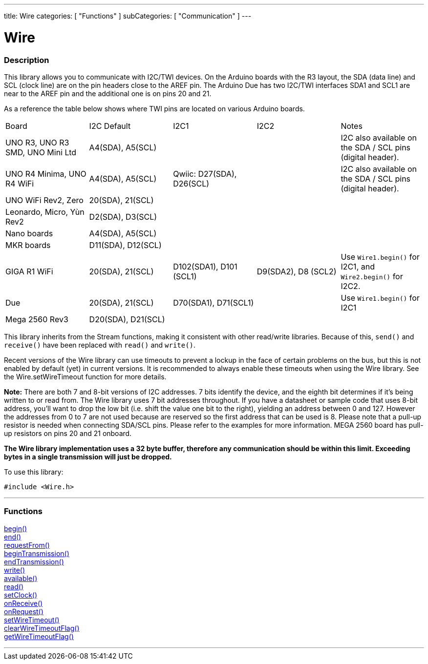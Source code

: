 ---
title: Wire
categories: [ "Functions" ]
subCategories: [ "Communication" ]
---


= Wire


//OVERVIEW SECTION STARTS
[#overview]
--

[float]
=== Description


This library allows you to communicate with I2C/TWI devices. On the Arduino boards with the R3 layout, the SDA (data line) and SCL (clock line) are on the pin headers close to the AREF pin. The Arduino Due has two I2C/TWI interfaces SDA1 and SCL1 are near to the AREF pin and the additional one is on pins 20 and 21.

As a reference the table below shows where TWI pins are located on various Arduino boards.

|================================================================================================================================================
| Board                               | I2C Default         | I2C1                      | I2C2                 | Notes
| UNO R3, UNO R3 SMD, UNO Mini Ltd    | A4(SDA), A5(SCL)    |                           |                      | I2C also available on the SDA / SCL pins (digital header).        
| UNO R4 Minima, UNO R4 WiFi          | A4(SDA), A5(SCL)    | Qwiic: D27(SDA), D26(SCL) |                      | I2C also available on the SDA / SCL pins (digital header).
| UNO WiFi Rev2, Zero                 | 20(SDA), 21(SCL)    |                           |                      | 
| Leonardo, Micro, Yùn Rev2           | D2(SDA), D3(SCL)    |                           |                      | 
| Nano boards                         | A4(SDA), A5(SCL)    |                           |                      | 
| MKR boards                          | D11(SDA), D12(SCL)  |                           |                      |  
| GIGA R1 WiFi                        | 20(SDA), 21(SCL)    |  D102(SDA1), D101 (SCL1)  | D9(SDA2), D8 (SCL2)  | Use `Wire1.begin()` for I2C1, and `Wire2.begin()` for I2C2.
| Due                                 | 20(SDA), 21(SCL)    |  D70(SDA1), D71(SCL1)     |                      | Use `Wire1.begin()` for I2C1
| Mega 2560 Rev3                      | D20(SDA), D21(SCL)  |                           |                      | 
|================================================================================================================================================


This library inherits from the Stream functions, making it consistent with other read/write libraries. Because of this, `send()` and `receive()` have been replaced with `read()` and `write()`.

Recent versions of the Wire library can use timeouts to prevent a lockup in the face of certain problems on the bus, but this is not enabled by default (yet) in current versions. It is recommended to always enable these timeouts when using the Wire library. See the Wire.setWireTimeout function for more details.

*Note:* There are both 7 and 8-bit versions of I2C addresses. 7 bits identify the device, and the eighth bit determines if it's being written to or read from. The Wire library uses 7 bit addresses throughout. If you have a datasheet or sample code that uses 8-bit address, you'll want to drop the low bit (i.e. shift the value one bit to the right), yielding an address between 0 and 127. However the addresses from 0 to 7 are not used because are reserved so the first address that can be used is 8. Please note that a pull-up resistor is needed when connecting SDA/SCL pins. Please refer to the examples for more information. MEGA 2560 board has pull-up resistors on pins 20 and 21 onboard. 

*The Wire library implementation uses a 32 byte buffer, therefore any communication should be within this limit. Exceeding bytes in a single transmission will just be dropped.*

To use this library:

`#include <Wire.h>`

--
// OVERVIEW SECTION ENDS

//FUNCTION SECTION STARTS
[#functions]
--

'''
[float]
=== Functions
link:../wire/begin[begin()] +
link:../wire/end[end()] +
link:../wire/requestfrom[requestFrom()] +
link:../wire/begintransmission[beginTransmission()] +
link:../wire/endtransmission[endTransmission()] +
link:../wire/write[write()] +
link:../wire/available[available()] +
link:../wire/read[read()] +
link:../wire/setclock[setClock()] +
link:../wire/onreceive[onReceive()] +
link:../wire/onrequest[onRequest()] +
link:../wire/setwiretimeout[setWireTimeout()] +
link:../wire/clearwiretimeoutflag[clearWireTimeoutFlag()] +
link:../wire/getwiretimeoutflag[getWireTimeoutFlag()]

'''

--
// FUNCTION SECTION ENDS
